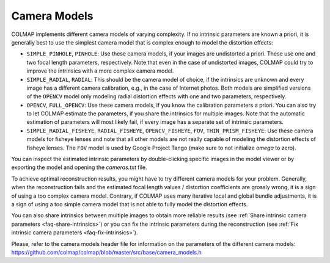 Camera Models
=============

COLMAP implements different camera models of varying complexity. If no intrinsic
parameters are known a priori, it is generally best to use the simplest camera
model that is complex enough to model the distortion effects:

- ``SIMPLE_PINHOLE``, ``PINHOLE``: Use these camera models,
  if your images are undistorted a priori. These use one and two focal length
  parameters, respectively. Note that even in the case of undistorted images, 
  COLMAP could try to improve the intrinsics with a more complex camera model.
- ``SIMPLE_RADIAL``, ``RADIAL``: This should be the camera model of choice,
  if the intrinsics are unknown and every image has a different camera
  calibration, e.g., in the case of Internet photos. Both models are simplified
  versions of the ``OPENCV`` model only modeling radial distortion
  effects with one and two parameters, respectively.
- ``OPENCV``, ``FULL_OPENCV``: Use these camera models, if
  you know the calibration parameters a priori. You can also try to let COLMAP
  estimate the parameters, if you share the intrinsics for multiple images. Note
  that the automatic estimation of parameters will most likely fail, if every
  image has a separate set of intrinsic parameters.
- ``SIMPLE_RADIAL_FISHEYE``, ``RADIAL_FISHEYE``, ``OPENCV_FISHEYE``, ``FOV``,
  ``THIN_PRISM_FISHEYE``: Use these camera models for fisheye lenses
  and note that all other models are not really capable of modeling the
  distortion effects of fisheye lenses. The ``FOV`` model is used by
  Google Project Tango (make sure to not initialize `omega` to zero).

You can inspect the estimated intrinsic parameters by double-clicking specific
images in the model viewer or by exporting the model and opening the
`cameras.txt` file.

To achieve optimal reconstruction results, you might have to try different
camera models for your problem. Generally, when the reconstruction fails and the
estimated focal length values / distortion coefficients are grossly wrong, it is
a sign of using a too complex camera model. Contrary, if COLMAP uses many
iterative local and global bundle adjustments, it is a sign of using a too
simple camera model that is not able to fully model the distortion effects.

You can also share intrinsics between multiple
images to obtain more reliable results
(see :ref:`Share intrinsic camera parameters <faq-share-intrinsics>`) or you can
fix the intrinsic parameters during the reconstruction
(see :ref:`Fix intrinsic camera parameters <faq-fix-intrinsics>`).

Please, refer to the camera models header file for information on the parameters
of the different camera models:
https://github.com/colmap/colmap/blob/master/src/base/camera_models.h
